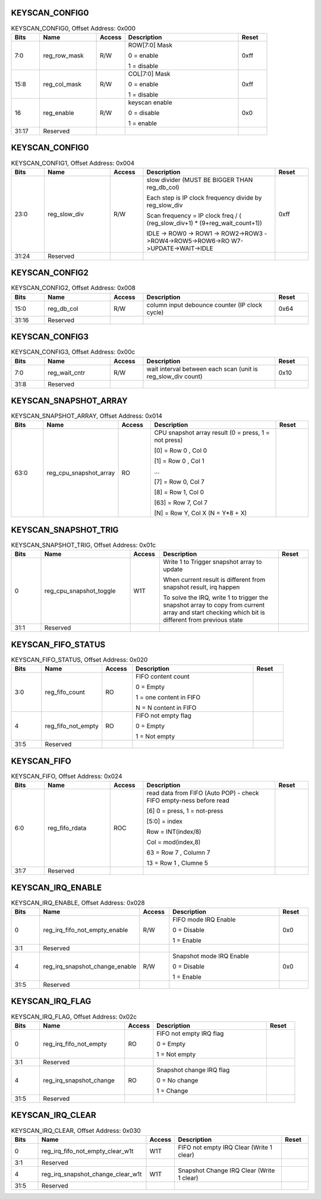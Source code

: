 KEYSCAN_CONFIG0
^^^^^^^^^^^^^^^

.. _table_keyscan_config0:
.. table:: KEYSCAN_CONFIG0, Offset Address: 0x000
	:widths: 1 2 1 4 1

	+------+----------------------+-------+------------------------+------+
	| Bits | Name                 | Access| Description            | Reset|
	+======+======================+=======+========================+======+
	| 7:0  | reg_row_mask         | R/W   | ROW[7:0] Mask          | 0xff |
	|      |                      |       |                        |      |
	|      |                      |       | 0 = enable             |      |
	|      |                      |       |                        |      |
	|      |                      |       | 1 = disable            |      |
	+------+----------------------+-------+------------------------+------+
	| 15:8 | reg_col_mask         | R/W   | COL[7:0] Mask          | 0xff |
	|      |                      |       |                        |      |
	|      |                      |       | 0 = enable             |      |
	|      |                      |       |                        |      |
	|      |                      |       | 1 = disable            |      |
	+------+----------------------+-------+------------------------+------+
	| 16   | reg_enable           | R/W   | keyscan enable         | 0x0  |
	|      |                      |       |                        |      |
	|      |                      |       | 0 = disable            |      |
	|      |                      |       |                        |      |
	|      |                      |       | 1 = enable             |      |
	+------+----------------------+-------+------------------------+------+
	| 31:17| Reserved             |       |                        |      |
	+------+----------------------+-------+------------------------+------+

KEYSCAN_CONFIG0
^^^^^^^^^^^^^^^

.. _table_keyscan_config1:
.. table:: KEYSCAN_CONFIG1, Offset Address: 0x004
	:widths: 1 2 1 4 1

	+------+----------------------+-------+------------------------+------+
	| Bits | Name                 | Access| Description            | Reset|
	+======+======================+=======+========================+======+
	| 23:0 | reg_slow_div         | R/W   | slow divider (MUST BE  | 0xff |
	|      |                      |       | BIGGER THAN            |      |
	|      |                      |       | reg_db_col)            |      |
	|      |                      |       |                        |      |
	|      |                      |       | Each step is IP clock  |      |
	|      |                      |       | frequency divide by    |      |
	|      |                      |       | reg_slow_div           |      |
	|      |                      |       |                        |      |
	|      |                      |       | Scan frequency = IP    |      |
	|      |                      |       | clock freq / (         |      |
	|      |                      |       | (reg_slow_div+1) \*    |      |
	|      |                      |       | (9+reg_wait_count+1))  |      |
	|      |                      |       |                        |      |
	|      |                      |       | IDLE -> ROW0 -> ROW1   |      |
	|      |                      |       | ->                     |      |
	|      |                      |       | ROW2->ROW3             |      |
	|      |                      |       | ->ROW4->ROW5->ROW6->RO |      |
	|      |                      |       | W7->UPDATE->WAIT->IDLE |      |
	+------+----------------------+-------+------------------------+------+
	| 31:24| Reserved             |       |                        |      |
	+------+----------------------+-------+------------------------+------+

KEYSCAN_CONFIG2
^^^^^^^^^^^^^^^

.. _table_keyscan_config2:
.. table:: KEYSCAN_CONFIG2, Offset Address: 0x008
	:widths: 1 2 1 4 1

	+------+----------------------+-------+------------------------+------+
	| Bits | Name                 | Access| Description            | Reset|
	+======+======================+=======+========================+======+
	| 15:0 | reg_db_col           | R/W   | column input debounce  | 0x64 |
	|      |                      |       | counter (IP clock      |      |
	|      |                      |       | cycle)                 |      |
	+------+----------------------+-------+------------------------+------+
	| 31:16| Reserved             |       |                        |      |
	+------+----------------------+-------+------------------------+------+

KEYSCAN_CONFIG3
^^^^^^^^^^^^^^^

.. _table_keyscan_config3:
.. table:: KEYSCAN_CONFIG3, Offset Address: 0x00c
	:widths: 1 2 1 4 1

	+------+----------------------+-------+------------------------+------+
	| Bits | Name                 | Access| Description            | Reset|
	+======+======================+=======+========================+======+
	| 7:0  | reg_wait_cntr        | R/W   | wait interval between  | 0x10 |
	|      |                      |       | each scan (unit is     |      |
	|      |                      |       | reg_slow_div count)    |      |
	+------+----------------------+-------+------------------------+------+
	| 31:8 | Reserved             |       |                        |      |
	+------+----------------------+-------+------------------------+------+

KEYSCAN_SNAPSHOT_ARRAY
^^^^^^^^^^^^^^^^^^^^^^

.. _table_keyscan_snapshot_array:
.. table:: KEYSCAN_SNAPSHOT_ARRAY, Offset Address: 0x014
	:widths: 1 2 1 4 1

	+------+----------------------+-------+------------------------+------+
	| Bits | Name                 | Access| Description            | Reset|
	+======+======================+=======+========================+======+
	| 63:0 | re\                  | RO    | CPU snapshot array     |      |
	|      | g_cpu_snapshot_array |       | result (0 = press, 1 = |      |
	|      |                      |       | not press)             |      |
	|      |                      |       |                        |      |
	|      |                      |       | [0] = Row 0 , Col 0    |      |
	|      |                      |       |                        |      |
	|      |                      |       | [1] = Row 0 , Col 1    |      |
	|      |                      |       |                        |      |
	|      |                      |       | ...                    |      |
	|      |                      |       |                        |      |
	|      |                      |       | [7] = Row 0, Col 7     |      |
	|      |                      |       |                        |      |
	|      |                      |       | [8] = Row 1, Col 0     |      |
	|      |                      |       |                        |      |
	|      |                      |       | [63] = Row 7, Col 7    |      |
	|      |                      |       |                        |      |
	|      |                      |       | [N] = Row Y, Col X (N  |      |
	|      |                      |       | = Y*8 + X)             |      |
	+------+----------------------+-------+------------------------+------+

KEYSCAN_SNAPSHOT_TRIG
^^^^^^^^^^^^^^^^^^^^^

.. _table_keyscan_snapshot_trig:
.. table:: KEYSCAN_SNAPSHOT_TRIG, Offset Address: 0x01c
	:widths: 1 3 1 4 1

	+------+----------------------+-------+------------------------+------+
	| Bits | Name                 | Access| Description            | Reset|
	+======+======================+=======+========================+======+
	| 0    | reg\                 | W1T   | Write 1 to Trigger     |      |
	|      | _cpu_snapshot_toggle |       | snapshot array to      |      |
	|      |                      |       | update                 |      |
	|      |                      |       |                        |      |
	|      |                      |       | When current result is |      |
	|      |                      |       | different from         |      |
	|      |                      |       | snapshot result, irq   |      |
	|      |                      |       | happen                 |      |
	|      |                      |       |                        |      |
	|      |                      |       | To solve the IRQ,      |      |
	|      |                      |       | write 1 to trigger the |      |
	|      |                      |       | snapshot array to copy |      |
	|      |                      |       | from current array and |      |
	|      |                      |       | start checking which   |      |
	|      |                      |       | bit is different from  |      |
	|      |                      |       | previous state         |      |
	+------+----------------------+-------+------------------------+------+
	| 31:1 | Reserved             |       |                        |      |
	+------+----------------------+-------+------------------------+------+

KEYSCAN_FIFO_STATUS
^^^^^^^^^^^^^^^^^^^

.. _table_keyscan_fifo_status:
.. table:: KEYSCAN_FIFO_STATUS, Offset Address: 0x020
	:widths: 1 2 1 4 1

	+------+----------------------+-------+------------------------+------+
	| Bits | Name                 | Access| Description            | Reset|
	+======+======================+=======+========================+======+
	| 3:0  | reg_fifo_count       | RO    | FIFO content count     |      |
	|      |                      |       |                        |      |
	|      |                      |       | 0 = Empty              |      |
	|      |                      |       |                        |      |
	|      |                      |       | 1 = one content in     |      |
	|      |                      |       | FIFO                   |      |
	|      |                      |       |                        |      |
	|      |                      |       | N = N content in FIFO  |      |
	+------+----------------------+-------+------------------------+------+
	| 4    | reg_fifo_not_empty   | RO    | FIFO not empty flag    |      |
	|      |                      |       |                        |      |
	|      |                      |       | 0 = Empty              |      |
	|      |                      |       |                        |      |
	|      |                      |       | 1 = Not empty          |      |
	+------+----------------------+-------+------------------------+------+
	| 31:5 | Reserved             |       |                        |      |
	+------+----------------------+-------+------------------------+------+

KEYSCAN_FIFO
^^^^^^^^^^^^

.. _table_keyscan_fifo:
.. table:: KEYSCAN_FIFO, Offset Address: 0x024
	:widths: 1 2 1 4 1

	+------+----------------------+-------+------------------------+------+
	| Bits | Name                 | Access| Description            | Reset|
	+======+======================+=======+========================+======+
	| 6:0  | reg_fifo_rdata       | ROC   | read data from FIFO    |      |
	|      |                      |       | (Auto POP) - check     |      |
	|      |                      |       | FIFO empty-ness before |      |
	|      |                      |       | read                   |      |
	|      |                      |       |                        |      |
	|      |                      |       | [6] 0 = press, 1 =     |      |
	|      |                      |       | not-press              |      |
	|      |                      |       |                        |      |
	|      |                      |       | [5:0] = index          |      |
	|      |                      |       |                        |      |
	|      |                      |       | Row = INT(index/8)     |      |
	|      |                      |       |                        |      |
	|      |                      |       | Col = mod(index,8)     |      |
	|      |                      |       |                        |      |
	|      |                      |       | 63 = Row 7 , Column 7  |      |
	|      |                      |       |                        |      |
	|      |                      |       | 13 = Row 1 , Clumne 5  |      |
	+------+----------------------+-------+------------------------+------+
	| 31:7 | Reserved             |       |                        |      |
	+------+----------------------+-------+------------------------+------+

KEYSCAN_IRQ_ENABLE
^^^^^^^^^^^^^^^^^^

.. _table_keyscan_irq_enable:
.. table:: KEYSCAN_IRQ_ENABLE, Offset Address: 0x028
	:widths: 1 3 1 4 1

	+------+----------------------+-------+------------------------+------+
	| Bits | Name                 | Access| Description            | Reset|
	+======+======================+=======+========================+======+
	| 0    | reg_irq_f\           | R/W   | FIFO mode IRQ Enable   | 0x0  |
	|      | ifo_not_empty_enable |       |                        |      |
	|      |                      |       | 0 = Disable            |      |
	|      |                      |       |                        |      |
	|      |                      |       | 1 = Enable             |      |
	+------+----------------------+-------+------------------------+------+
	| 3:1  | Reserved             |       |                        |      |
	+------+----------------------+-------+------------------------+------+
	| 4    | reg_irq_sn\          | R/W   | Snapshot mode IRQ      | 0x0  |
	|      | apshot_change_enable |       | Enable                 |      |
	|      |                      |       |                        |      |
	|      |                      |       | 0 = Disable            |      |
	|      |                      |       |                        |      |
	|      |                      |       | 1 = Enable             |      |
	+------+----------------------+-------+------------------------+------+
	| 31:5 | Reserved             |       |                        |      |
	+------+----------------------+-------+------------------------+------+

KEYSCAN_IRQ_FLAG
^^^^^^^^^^^^^^^^

.. _table_keyscan_irq_flag:
.. table:: KEYSCAN_IRQ_FLAG, Offset Address: 0x02c
	:widths: 1 3 1 4 1

	+------+----------------------+-------+------------------------+------+
	| Bits | Name                 | Access| Description            | Reset|
	+======+======================+=======+========================+======+
	| 0    | re\                  | RO    | FIFO not empty IRQ     |      |
	|      | g_irq_fifo_not_empty |       | flag                   |      |
	|      |                      |       |                        |      |
	|      |                      |       | 0 = Empty              |      |
	|      |                      |       |                        |      |
	|      |                      |       | 1 = Not empty          |      |
	+------+----------------------+-------+------------------------+------+
	| 3:1  | Reserved             |       |                        |      |
	+------+----------------------+-------+------------------------+------+
	| 4    | reg\                 | RO    | Snapshot change IRQ    |      |
	|      | _irq_snapshot_change |       | flag                   |      |
	|      |                      |       |                        |      |
	|      |                      |       | 0 = No change          |      |
	|      |                      |       |                        |      |
	|      |                      |       | 1 = Change             |      |
	+------+----------------------+-------+------------------------+------+
	| 31:5 | Reserved             |       |                        |      |
	+------+----------------------+-------+------------------------+------+

KEYSCAN_IRQ_CLEAR
^^^^^^^^^^^^^^^^^

.. _table_keyscan_irq_clear:
.. table:: KEYSCAN_IRQ_CLEAR, Offset Address: 0x030
	:widths: 1 4 1 4 1

	+------+----------------------+-------+------------------------+------+
	| Bits | Name                 | Access| Description            | Reset|
	+======+======================+=======+========================+======+
	| 0    | reg_irq_fifo\        | W1T   | FIFO not empty IRQ     |      |
	|      | _not_empty_clear_w1t |       | Clear (Write 1 clear)  |      |
	+------+----------------------+-------+------------------------+------+
	| 3:1  | Reserved             |       |                        |      |
	+------+----------------------+-------+------------------------+------+
	| 4    | reg_irq_snaps\       | W1T   | Snapshot Change IRQ    |      |
	|      | hot_change_clear_w1t |       | Clear (Write 1 clear)  |      |
	+------+----------------------+-------+------------------------+------+
	| 31:5 | Reserved             |       |                        |      |
	+------+----------------------+-------+------------------------+------+
